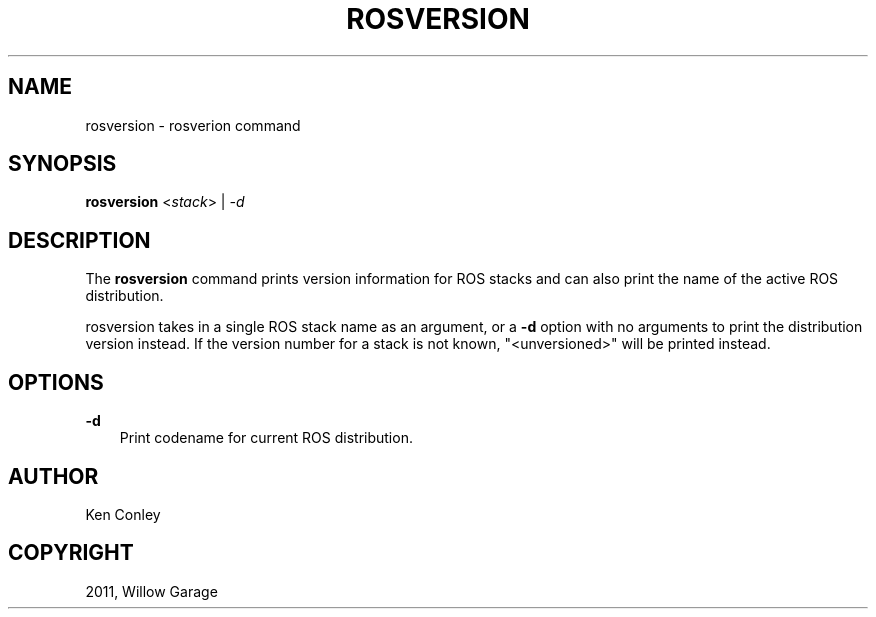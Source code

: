 .TH "ROSVERSION" "1" "January 12, 2012" "0.10.1" "ROS packages"
.SH NAME
rosversion \- rosverion command
.
.nr rst2man-indent-level 0
.
.de1 rstReportMargin
\\$1 \\n[an-margin]
level \\n[rst2man-indent-level]
level margin: \\n[rst2man-indent\\n[rst2man-indent-level]]
-
\\n[rst2man-indent0]
\\n[rst2man-indent1]
\\n[rst2man-indent2]
..
.de1 INDENT
.\" .rstReportMargin pre:
. RS \\$1
. nr rst2man-indent\\n[rst2man-indent-level] \\n[an-margin]
. nr rst2man-indent-level +1
.\" .rstReportMargin post:
..
.de UNINDENT
. RE
.\" indent \\n[an-margin]
.\" old: \\n[rst2man-indent\\n[rst2man-indent-level]]
.nr rst2man-indent-level -1
.\" new: \\n[rst2man-indent\\n[rst2man-indent-level]]
.in \\n[rst2man-indent\\n[rst2man-indent-level]]u
..
.\" Man page generated from reStructeredText.
.
.SH SYNOPSIS
.sp
\fBrosversion\fP <\fIstack\fP> | \fI\-d\fP
.SH DESCRIPTION
.sp
The \fBrosversion\fP command prints version information for ROS stacks
and can also print the name of the active ROS distribution.
.sp
rosversion takes in a single ROS stack name as an argument, or a
\fB\-d\fP option with no arguments to print the distribution version
instead.  If the version number for a stack is not known,
"<unversioned>" will be printed instead.
.SH OPTIONS
.sp
\fB\-d\fP
.INDENT 0.0
.INDENT 3.5
Print codename for current ROS distribution.
.UNINDENT
.UNINDENT
.SH AUTHOR
Ken Conley
.SH COPYRIGHT
2011, Willow Garage
.\" Generated by docutils manpage writer.
.\" 
.
